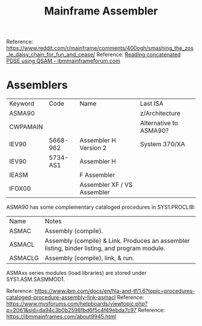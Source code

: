 :PROPERTIES:
:ID:       46cdd1de-fb3b-40fc-a57f-24b173f25ffd
:END:
#+title: Mainframe Assembler

Reference: https://www.reddit.com/r/mainframe/comments/400ogh/smashing_the_zos_le_daisy_chain_for_fun_and_cease/
Reference: [[https://www.ibmmainframeforum.com/assembler/topic10984.html][Reading concatenated PDSE using QSAM - ibmmainframeforum.com]]

* Assemblers

| Keyword  | Code     | Name                        | Last ISA               |
| ASMA90   |          |                             | z/Architecture         |
| CWPAMAIN |          |                             | Alternative to ASMA90? |
| IEV90    | 5668-962 | Assembler H Version 2       | System 370/XA          |
| IEV90    | 5734-AS1 | Assembler H                 |                        |
| IEASM    |          | F Assembler                 |                        |
| IFOX00   |          | Assembler XF / VS Assembler |                        |

ASMA90 has some complementary cataloged procedures in SYS1.PROCLIB:
| Name    | Notes                                                                                         |
| ASMAC   | Assembly (compile).                                                                           |
| ASMACL  | Assembly (compile) & Link. Produces an assembler listing, binder listing, and program module. |
| ASMACLG | Assembly (compile), link, & run.                                                              |

ASMAxx series modules (load libraries) are stored under SYS1.ASM.SASMMOD1.

Reference: https://www.ibm.com/docs/en/hla-and-tf/1.6?topic=procedures-cataloged-procedure-assembly-link-asmacl
Reference: https://www.mvsforums.com/helpboards/viewtopic.php?p=2061&sid=da94c3b0b2598fbd6f5c4f49ebda7c97
Reference: https://ibmmainframes.com/about9945.html
